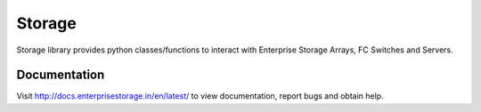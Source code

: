 =======
Storage
=======
Storage library provides python classes/functions to interact with Enterprise Storage Arrays, FC Switches and Servers.

Documentation
=============
Visit http://docs.enterprisestorage.in/en/latest/ to view documentation, report bugs and obtain help.

